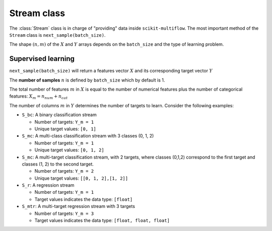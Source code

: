 ============
Stream class
============

.. py:currentmodule::  skmultiflow.data.base_stream

The :class:`Stream` class is in charge of "providing" data inside ``scikit-multiflow``. The most important method of the ``Stream`` class is ``next_sample(batch_size)``.

The shape :math:`(n, m)` of the :math:`X` and :math:`Y` arrays depends on the ``batch_size`` and the type of learning problem.

Supervised learning
-------------------

``next_sample(batch_size)`` will return a features vector :math:`X` and its corresponding target vector :math:`Y`

The **number of samples** :math:`n` is defined by ``batch_size`` which by default is 1.

The total number of features :math:`m` in :math:`X` is equal to the number of numerical features plus the number of categorical features: :math:`X_m = n_{num} + n_{cat}`

The number of columns :math:`m` in :math:`Y` determines the number of targets to learn. Consider the following examples:

- ``S_bc``: A binary classification stream

  - Number of targets: ``Y_m = 1``
  - Unique target values: ``[0, 1]``


- ``S_mc``: A multi-class classification stream with 3 classes (0, 1, 2)

  - Number of targets: ``Y_m = 1``
  - Unique target values: ``[0, 1, 2]``


- ``S_mc``: A multi-target classification stream, with 2 targets, where classes (0,1,2) correspond to the first target and classes (1, 2) to the second target.

  - Number of targets: ``Y_m = 2``
  - Unique target values: ``[[0, 1, 2],[1, 2]]``


- ``S_r``: A regression stream

  - Number of targets: ``Y_m = 1``
  - Target values indicates the data type: ``[float]``


- ``S_mtr``: A multi-target regression stream with 3 targets

  - Number of targets: ``Y_m = 3``
  - Target values indicates the data type: ``[float, float, float]``
